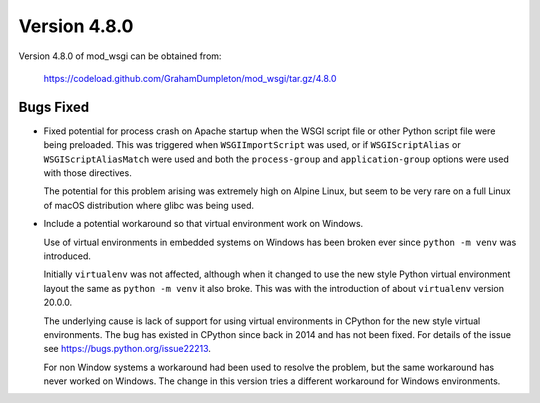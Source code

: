 =============
Version 4.8.0
=============

Version 4.8.0 of mod_wsgi can be obtained from:

  https://codeload.github.com/GrahamDumpleton/mod_wsgi/tar.gz/4.8.0

Bugs Fixed
----------

* Fixed potential for process crash on Apache startup when the WSGI script
  file or other Python script file were being preloaded. This was triggered
  when ``WSGIImportScript`` was used, or if ``WSGIScriptAlias`` or
  ``WSGIScriptAliasMatch`` were used and both the ``process-group`` and
  ``application-group`` options were used with those directives.

  The potential for this problem arising was extremely high on Alpine Linux,
  but seem to be very rare on a full Linux of macOS distribution where glibc
  was being used.

* Include a potential workaround so that virtual environment work on Windows.

  Use of virtual environments in embedded systems on Windows has been broken
  ever since ``python -m venv`` was introduced.

  Initially ``virtualenv`` was not affected, although when it changed to
  use the new style Python virtual environment layout the same as
  ``python -m venv`` it also broke. This was with the introduction of about
  ``virtualenv`` version 20.0.0.

  The underlying cause is lack of support for using virtual environments in
  CPython for the new style virtual environments. The bug has existed in
  CPython since back in 2014 and has not been fixed. For details of the
  issue see https://bugs.python.org/issue22213.

  For non Window systems a workaround had been used to resolve the problem,
  but the same workaround has never worked on Windows. The change in this
  version tries a different workaround for Windows environments.
